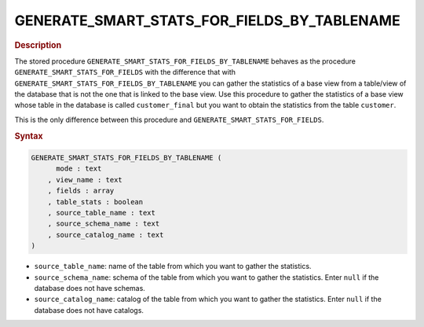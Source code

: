 ==================================================
GENERATE_SMART_STATS_FOR_FIELDS_BY_TABLENAME
==================================================

.. rubric:: Description

The stored procedure
``GENERATE_SMART_STATS_FOR_FIELDS_BY_TABLENAME`` behaves as the
procedure ``GENERATE_SMART_STATS_FOR_FIELDS`` with the difference that
with ``GENERATE_SMART_STATS_FOR_FIELDS_BY_TABLENAME`` you can gather the
statistics of a base view from a table/view of the database that is not
the one that is linked to the base view. Use this procedure
to gather the statistics of a base view whose table in the database is
called ``customer_final`` but you want to obtain the statistics from the
table ``customer``.

This is the only difference between this procedure and
``GENERATE_SMART_STATS_FOR_FIELDS``.

.. rubric:: Syntax

.. code-block:: bnf

   GENERATE_SMART_STATS_FOR_FIELDS_BY_TABLENAME ( 
         mode : text
       , view_name : text
       , fields : array
       , table_stats : boolean
       , source_table_name : text
       , source_schema_name : text
       , source_catalog_name : text
   )

-  ``source_table_name``: name of the table from which you want to gather the
   statistics.
-  ``source_schema_name``: schema of the table from which you want to gather
   the statistics. Enter ``null`` if the database does not have schemas.
-  ``source_catalog_name``: catalog of the table from which you want to gather
   the statistics. Enter ``null`` if the database does not have
   catalogs.
